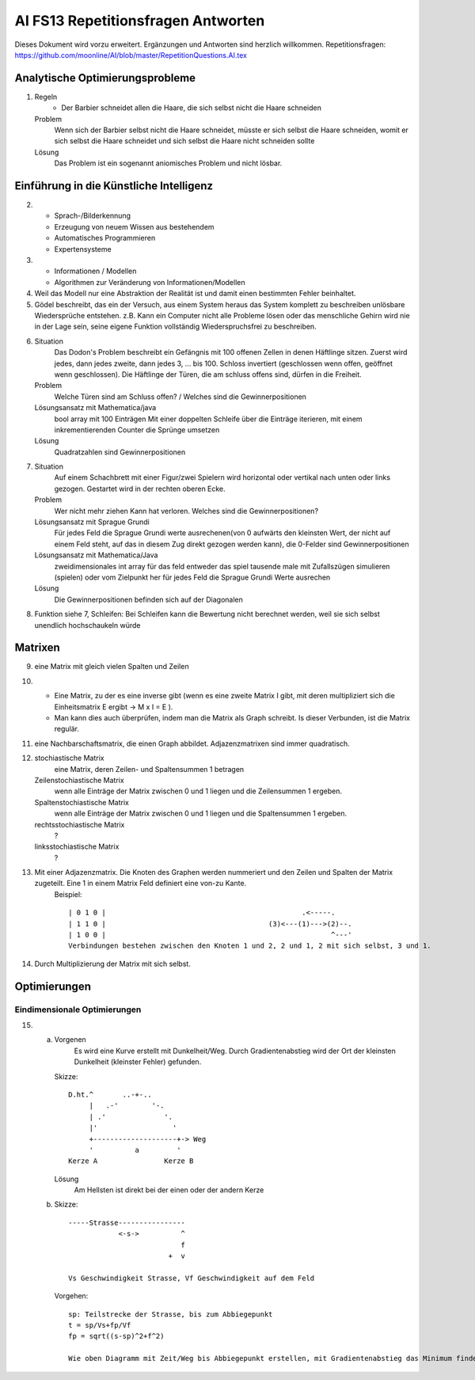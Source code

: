 =======================================
AI FS13 Repetitionsfragen Antworten
=======================================

Dieses Dokument wird vorzu erweitert. Ergänzungen und Antworten sind herzlich willkommen.
Repetitionsfragen: https://github.com/moonline/AI/blob/master/RepetitionQuestions.AI.tex


Analytische Optimierungsprobleme
================================
1) 
	Regeln
		* Der Barbier schneidet allen die Haare, die sich selbst nicht die Haare schneiden
	Problem
		Wenn sich der Barbier selbst nicht die Haare schneidet, müsste er sich selbst die Haare schneiden, womit er sich selbst die Haare schneidet und sich selbst die Haare nicht schneiden sollte
	Lösung
		Das Problem ist ein sogenannt aniomisches Problem und nicht lösbar.
		
		
Einführung in die Künstliche Intelligenz
========================================
2)
	* Sprach-/Bilderkennung
	* Erzeugung von neuem Wissen aus bestehendem
	* Automatisches Programmieren
	* Expertensysteme
	
3)
	* Informationen / Modellen
	* Algorithmen zur Veränderung von Informationen/Modellen
	
4) Weil das Modell nur eine Abstraktion der Realität ist und damit einen bestimmten Fehler beinhaltet.

5) Gödel beschreibt, das ein der Versuch, aus einem System heraus das System komplett zu beschreiben unlösbare Wiedersprüche entstehen. z.B. Kann ein Computer nicht alle Probleme lösen oder das menschliche Gehirn wird nie in der Lage sein, seine eigene Funktion vollständig Wiederspruchsfrei zu beschreiben.

6) 
	Situation
		Das Dodon's Problem beschreibt ein Gefängnis mit 100 offenen Zellen in denen Häftlinge sitzen. Zuerst wird jedes, dann jedes zweite, dann jedes 3, ... bis 100. Schloss invertiert (geschlossen wenn offen, geöffnet wenn geschlossen). Die Häftlinge der Türen, die am schluss offens sind, dürfen in die Freiheit.
	Problem
		Welche Türen sind am Schluss offen? / Welches sind die Gewinnerpositionen
	Lösungsansatz mit Mathematica/java
		bool array mit 100 Einträgen
		Mit einer doppelten Schleife über die Einträge iterieren, mit einem inkrementierenden Counter die Sprünge umsetzen
	Lösung
		Quadratzahlen sind Gewinnerpositionen

7) 
	Situation
		Auf einem Schachbrett mit einer Figur/zwei Spielern wird horizontal oder vertikal nach unten oder links gezogen. Gestartet wird in der rechten oberen Ecke.
	Problem
		Wer nicht mehr ziehen Kann hat verloren. Welches sind die Gewinnerpositionen?
	Lösungsansatz mit Sprague Grundi
		Für jedes Feld die Sprague Grundi werte ausrechenen(von 0 aufwärts den kleinsten Wert, der nicht auf einem Feld steht, auf das in diesem Zug direkt gezogen werden kann), die 0-Felder sind Gewinnerpositionen
	Lösungsansatz mit Mathematica/Java
		zweidimensionales int array für das feld
		entweder das spiel tausende male mit Zufallszügen simulieren (spielen) oder
		vom Zielpunkt her für jedes Feld die Sprague Grundi Werte ausrechen
	Lösung
		Die Gewinnerpositionen befinden sich auf der Diagonalen
		
8) Funktion siehe 7, Schleifen: Bei Schleifen kann die Bewertung nicht berechnet werden, weil sie sich selbst unendlich hochschaukeln würde


Matrixen
========
9) eine Matrix mit gleich vielen Spalten und Zeilen

10) 
	* Eine Matrix, zu der es eine inverse gibt (wenn es eine zweite Matrix I gibt, mit deren multipliziert sich die Einheitsmatrix E ergibt -> M x I = E ). 
	* Man kann dies auch überprüfen, indem man die Matrix als Graph schreibt. Is dieser Verbunden, ist die Matrix regulär. 

11) eine Nachbarschaftsmatrix, die einen Graph abbildet. Adjazenzmatrixen sind immer quadratisch.

12) 
	stochiastische Matrix
		eine Matrix, deren Zeilen- und Spaltensummen 1 betragen
	Zeilenstochiastische Matrix
		wenn alle Einträge der Matrix zwischen 0 und 1 liegen und die Zeilensummen 1 ergeben.
	Spaltenstochiastische Matrix
		wenn alle Einträge der Matrix zwischen 0 und 1 liegen und die Spaltensummen 1 ergeben.
	rechtsstochiastische Matrix
		?
	linksstochiastische Matrix
		?
		
13) Mit einer Adjazenzmatrix. Die Knoten des Graphen werden nummeriert und den Zeilen und Spalten der Matrix zugeteilt. Eine 1 in einem Matrix Feld definiert eine von-zu Kante.
	Beispiel::
	
		| 0 1 0 |					        .<-----.
		| 1 1 0 |					(3)<---(1)--->(2)--.
		| 1 0 0 |					               ^---'
		Verbindungen bestehen zwischen den Knoten 1 und 2, 2 und 1, 2 mit sich selbst, 3 und 1.
		
		
14) Durch Multiplizierung der Matrix mit sich selbst.


Optimierungen
=============

Eindimensionale Optimierungen
-----------------------------
15)
	a) 
		Vorgenen
			Es wird eine Kurve erstellt mit Dunkelheit/Weg. Durch Gradientenabstieg wird der Ort der kleinsten Dunkelheit (kleinster Fehler) gefunden.
		Skizze::
		
			D.ht.^       ..-+-..
			     |   .-'        '-.
			     | .'              '.
			     |'                  '
			     +--------------------+-> Weg
			     '          a         '
			Kerze A                Kerze B
		
		
		Lösung
			Am Hellsten ist direkt bei der einen oder der andern Kerze
			
	b)
		Skizze::
		
			-----Strasse----------------
			            <-s->          ^     
			                           f
			                        +  v
			                            
			Vs Geschwindigkeit Strasse, Vf Geschwindigkeit auf dem Feld
			
			
		Vorgehen::
		
			sp: Teilstrecke der Strasse, bis zum Abbiegepunkt
			t = sp/Vs+fp/Vf
			fp = sqrt((s-sp)^2+f^2)
			
			Wie oben Diagramm mit Zeit/Weg bis Abbiegepunkt erstellen, mit Gradientenabstieg das Minimum finden
			
			